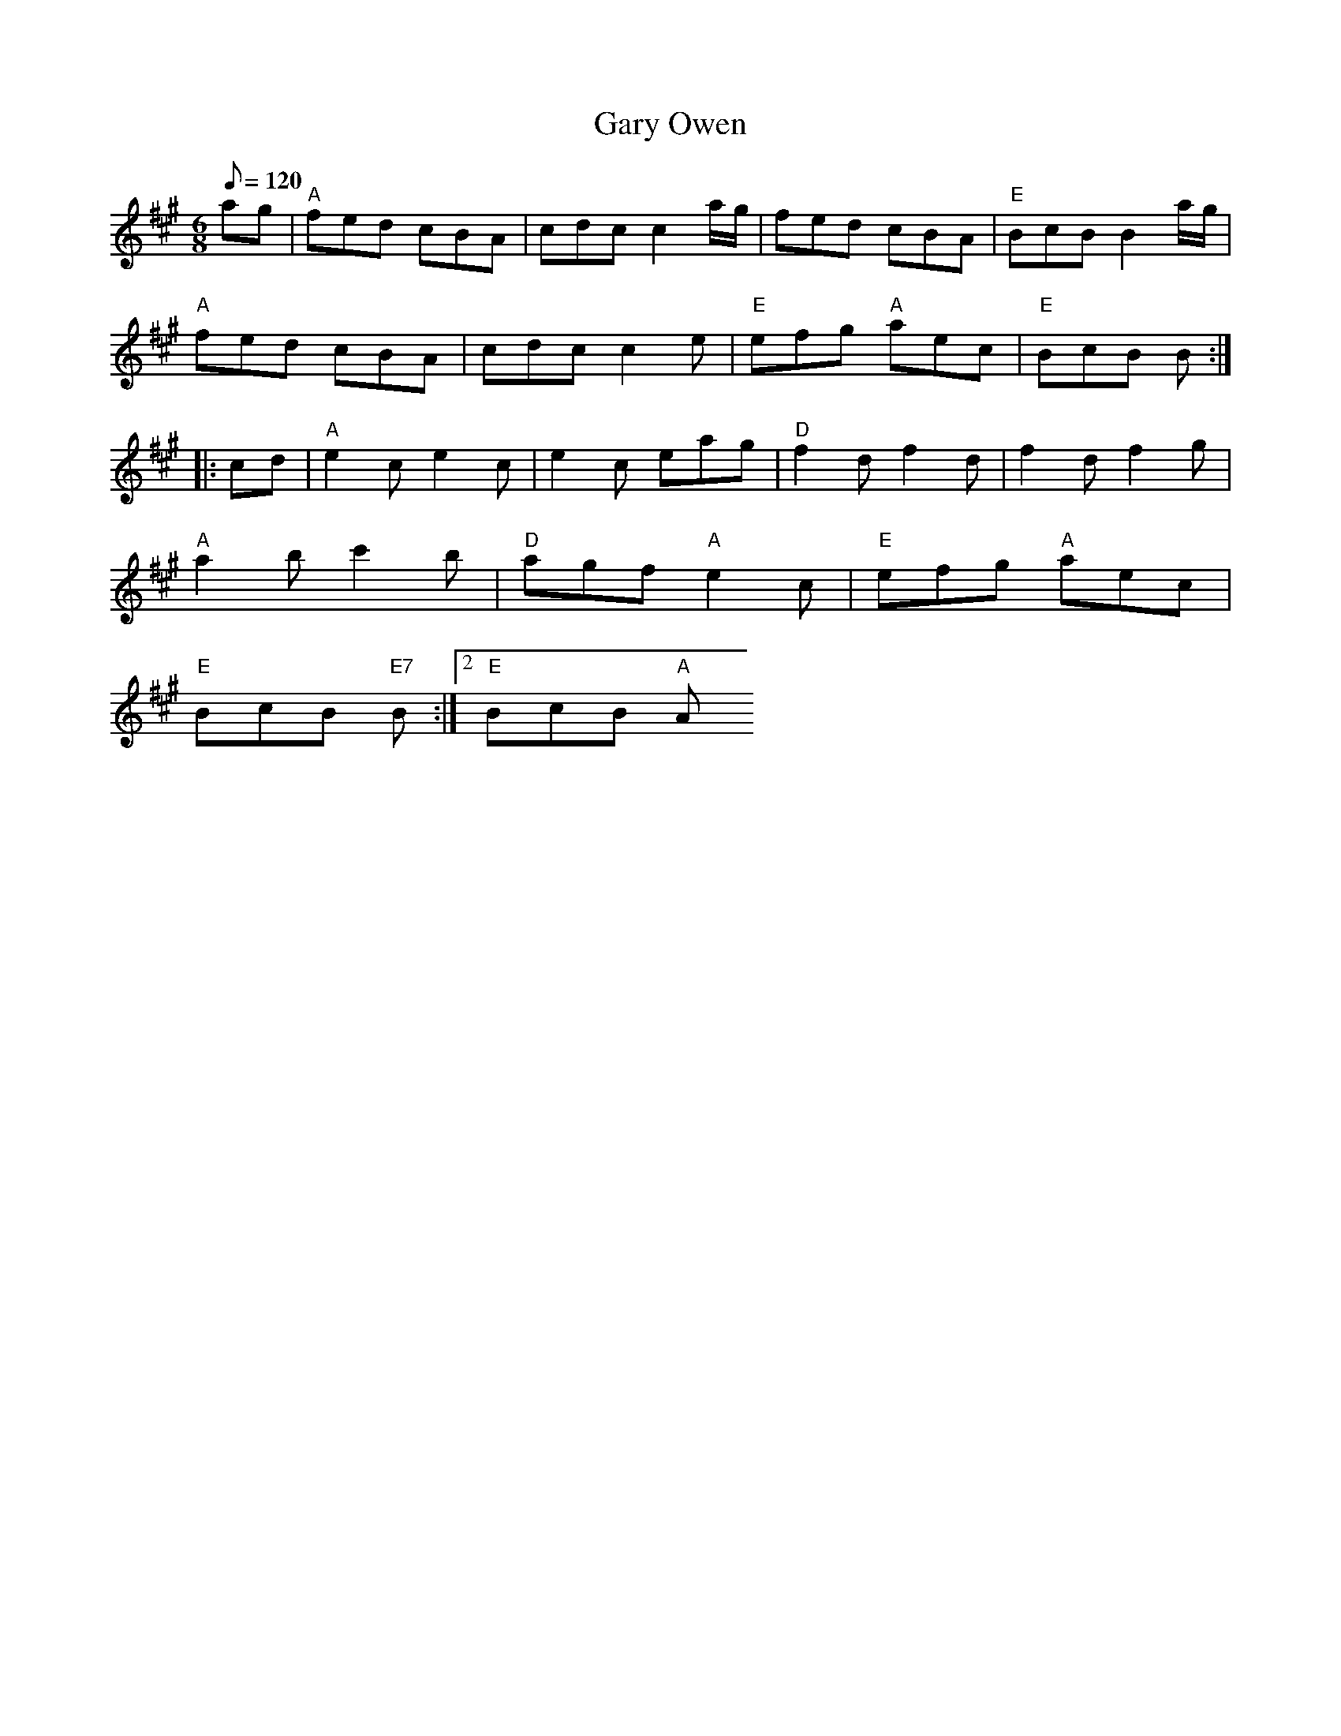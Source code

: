 X: 37
T:Gary Owen
M:6/8
L:1/8
Q:120
R:Jig
K:A
ag|"A"fed cBA|cdc c2a/2g/2|fed cBA|"E"BcB B2a/2g/2|
"A"fed cBA|cdc c2e|"E"efg "A"aec|"E"BcB B::
cd|"A"e2ce2c|e2c eag|"D"f2df2d|f2d f2g|
"A"a2bc'2b|"D"agf "A"e2c|"E"efg "A"aec|
1 "E"BcB "E7"B:|2 "E"BcB "A"A
